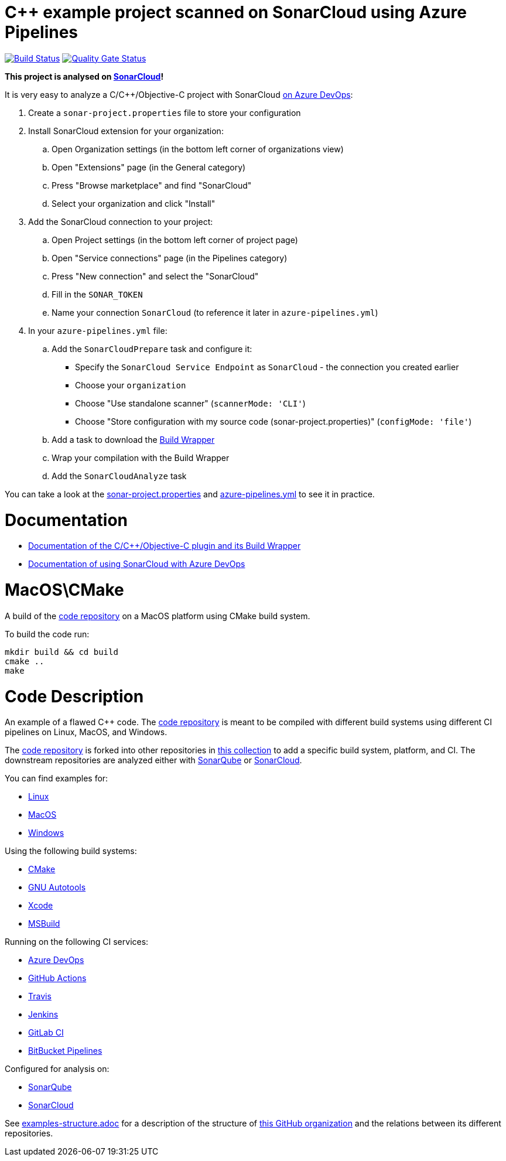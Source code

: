 = C++ example project scanned on SonarCloud using Azure Pipelines
// URIs:
:uri-qg-status: https://sonarcloud.io/dashboard?id=sc-sq-c-family-examples_macos-cmake-azure-sc
:img-qg-status: https://sonarcloud.io/api/project_badges/measure?project=sc-sq-c-family-examples_macos-cmake-azure-sc&metric=alert_status
:uri-build-status: https://dev.azure.com/sc-sq-c-family-examples/macos-cmake-azure-sc/_build/latest?definitionId=2&branchName=azure-sc-analysis
:img-build-status: https://dev.azure.com/sc-sq-c-family-examples/macos-cmake-azure-sc/_apis/build/status/sc-sq-c-family-examples.macos-cmake-azure-sc?branchName=azure-sc-analysis

image:{img-build-status}[Build Status, link={uri-build-status}]
image:{img-qg-status}[Quality Gate Status,link={uri-qg-status}]

*This project is analysed on https://sonarcloud.io/dashboard?id=sc-sq-c-family-examples_macos-cmake-azure-sc[SonarCloud]!*

It is very easy to analyze a C/C++/Objective-C project with SonarCloud https://sonarcloud.io/documentation/getting-started/azure-devops/[on Azure DevOps]:

. Create a `sonar-project.properties` file to store your configuration
. Install SonarCloud extension for your organization:
.. Open Organization settings (in the bottom left corner of organizations view)
.. Open "Extensions" page (in the General category)
.. Press "Browse marketplace" and find "SonarCloud"
.. Select your organization and click "Install"
. Add the SonarCloud connection to your project:
.. Open Project settings (in the bottom left corner of project page)
.. Open "Service connections" page (in the Pipelines category)
.. Press "New connection" and select the "SonarCloud"
.. Fill in the `SONAR_TOKEN`
.. Name your connection `SonarCloud` (to reference it later in `azure-pipelines.yml`)
. In your `azure-pipelines.yml` file:
.. Add the `SonarCloudPrepare` task and configure it:
* Specify the `SonarCloud Service Endpoint` as `SonarCloud` - the connection you created earlier
* Choose your `organization`
* Choose "Use standalone scanner" (`scannerMode: 'CLI'`)
* Choose "Store configuration with my source code (sonar-project.properties)" (`configMode: 'file'`)
.. Add a task to download the https://docs.sonarqube.org/latest/analysis/languages/cfamily/#header-4[Build Wrapper]
.. Wrap your compilation with the Build Wrapper
.. Add the `SonarCloudAnalyze` task

You can take a look at the link:sonar-project.properties[sonar-project.properties] and link:azure-pipelines.yml[azure-pipelines.yml] to see it in practice.

= Documentation

- https://docs.sonarqube.org/latest/analysis/languages/cfamily/[Documentation of the C/C++/Objective-C plugin and its Build Wrapper]
- https://sonarcloud.io/documentation/getting-started/azure-devops/[Documentation of using SonarCloud with Azure DevOps]

= MacOS\CMake

A build of the https://github.com/sc-sq-c-family-examples/code[code repository] on a MacOS platform using CMake build system.

To build the code run:
----
mkdir build && cd build
cmake ..
make
----

= Code Description

An example of a flawed C++ code. The https://github.com/sc-sq-c-family-examples/code[code repository] is meant to be compiled with different build systems using different CI pipelines on Linux, MacOS, and Windows.

The https://github.com/sc-sq-c-family-examples/code[code repository] is forked into other repositories in https://github.com/sc-sq-c-family-examples[this collection] to add a specific build system, platform, and CI.
The downstream repositories are analyzed either with https://www.sonarqube.org/[SonarQube] or https://sonarcloud.io/[SonarCloud].

You can find examples for:

* https://github.com/sc-sq-c-family-examples?q=linux[Linux]
* https://github.com/sc-sq-c-family-examples?q=macos[MacOS]
* https://github.com/sc-sq-c-family-examples?q=windows[Windows]

Using the following build systems:

* https://github.com/sc-sq-c-family-examples?q=cmake[CMake]
* https://github.com/sc-sq-c-family-examples?q=autotools[GNU Autotools]
* https://github.com/sc-sq-c-family-examples?q=xcode[Xcode]
* https://github.com/sc-sq-c-family-examples?q=msbuild[MSBuild]

Running on the following CI services:

* https://github.com/sc-sq-c-family-examples?q=azure[Azure DevOps]
* https://github.com/sc-sq-c-family-examples?q=gh-actions[GitHub Actions]
* https://github.com/sc-sq-c-family-examples?q=travis[Travis]
* https://github.com/sc-sq-c-family-examples?q=jenkins[Jenkins]
* https://github.com/sc-sq-c-family-examples?q=gitlab[GitLab CI]
* https://github.com/sc-sq-c-family-examples?q=bitbucket[BitBucket Pipelines]

Configured for analysis on:

* https://github.com/sc-sq-c-family-examples?q=-sq[SonarQube]
* https://github.com/sc-sq-c-family-examples?q=-sc[SonarCloud]


See link:./examples-structure.adoc[examples-structure.adoc] for a description of the structure of https://github.com/sc-sq-c-family-examples[this GitHub organization] and the relations between its different repositories.
